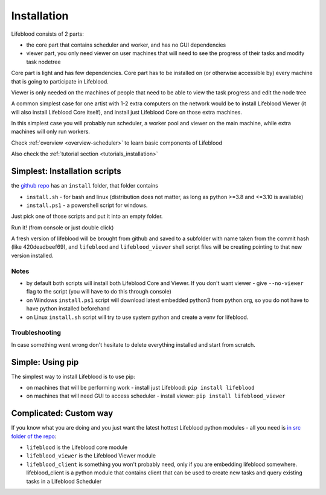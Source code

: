 .. _installation:

============
Installation
============

Lifeblood consists of 2 parts:

* the core part that contains scheduler and worker, and has no GUI dependencies
* viewer part, you only need viewer on user machines that will need to see the progress of their tasks
  and modify task nodetree

Core part is light and has few dependencies. Core part has to be installed on (or otherwise accessible by)
every machine that is going to participate in Lifeblood.

Viewer is only needed on the machines of people that need to be able to view the task progress
and edit the node tree

A common simplest case for one artist with 1-2 extra computers on the network would be
to install Lifeblood Viewer (it will also install Lifeblood Core itself), and install just Lifeblood Core
on those extra machines.

In this simplest case you will probably run scheduler, a worker pool and viewer on the main machine,
while extra machines will only run workers.

Check :ref:`overview <overview-scheduler>` to learn basic components of Lifeblood

Also check the :ref:`tutorial section <tutorials_installation>`


Simplest: Installation scripts
==============================

the `github repo <https://github.com/pedohorse/lifeblood/tree/dev/install>`_ has an ``install`` folder,
that folder contains

* ``install.sh`` - for bash and linux (distribution does not matter, as long as python >=3.8 and <=3.10 is available)
* ``install.ps1`` - a powershell script for windows.

Just pick one of those scripts and put it into an empty folder.

Run it! (from console or just double click)

A fresh version of lifeblood will be brought from github and saved to a subfolder with name taken from the commit hash
(like 420deadbeef69), and ``lifeblood`` and ``lifeblood_viewer`` shell script files will be creating pointing to that
new version installed.

Notes
-----

* by default both scripts will install both Lifeblood Core and Viewer. If you don't want viewer - give ``--no-viewer``
  flag to the script (you will have to do this through console)
* on Windows ``install.ps1`` script will download latest embedded python3 from python.org, so you do not have to
  have python installed beforehand
* on Linux ``install.sh`` script will try to use system python and create a venv for lifeblood.

Troubleshooting
---------------

In case something went wrong don't hesitate to delete everything installed and start from scratch.

Simple: Using pip
=================

The simplest way to install Lifeblood is to use pip:

* on machines that will be performing work - install just Lifeblood: ``pip install lifeblood``
* on machines that will need GUI to access scheduler - install viewer: ``pip install lifeblood_viewer``

Complicated: Custom way
=======================

If you know what you are doing and you just want the latest hottest Lifeblood python modules -
all you need is `in src folder of the repo <https://github.com/pedohorse/lifeblood/tree/dev/src>`_:

* ``lifeblood`` is the Lifeblood core module
* ``lifeblood_viewer`` is the Lifeblood Viewer module
* ``lifeblood_client`` is something you won't probably need, only if you are embedding lifeblood somewhere.
  lifeblood_client is a python module that contains client that can be used to create new tasks and query existing
  tasks in a Lifeblood Scheduler
